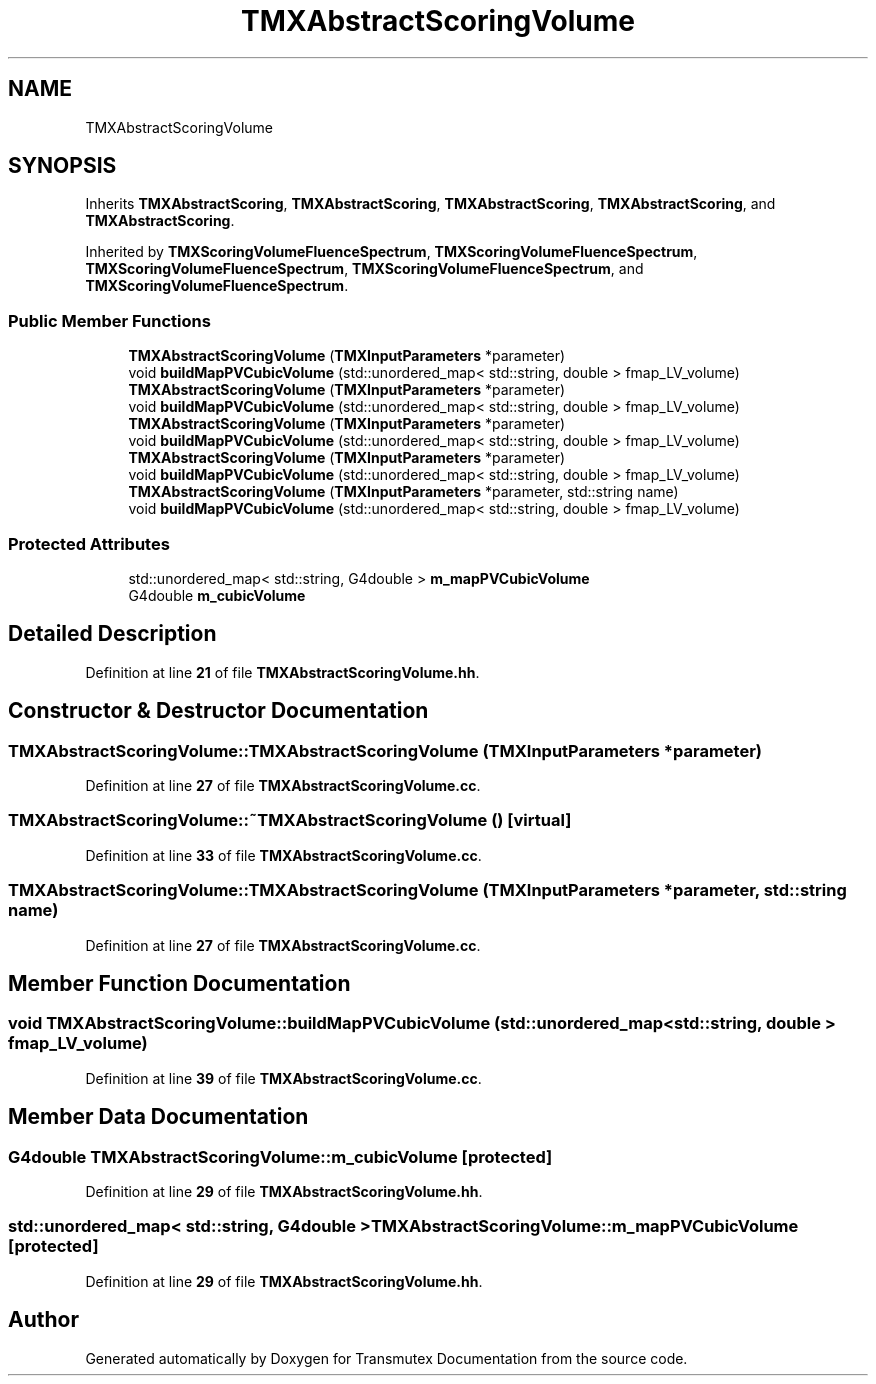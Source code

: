 .TH "TMXAbstractScoringVolume" 3 "Fri Oct 15 2021" "Version Version 1.0" "Transmutex Documentation" \" -*- nroff -*-
.ad l
.nh
.SH NAME
TMXAbstractScoringVolume
.SH SYNOPSIS
.br
.PP
.PP
Inherits \fBTMXAbstractScoring\fP, \fBTMXAbstractScoring\fP, \fBTMXAbstractScoring\fP, \fBTMXAbstractScoring\fP, and \fBTMXAbstractScoring\fP\&.
.PP
Inherited by \fBTMXScoringVolumeFluenceSpectrum\fP, \fBTMXScoringVolumeFluenceSpectrum\fP, \fBTMXScoringVolumeFluenceSpectrum\fP, \fBTMXScoringVolumeFluenceSpectrum\fP, and \fBTMXScoringVolumeFluenceSpectrum\fP\&.
.SS "Public Member Functions"

.in +1c
.ti -1c
.RI "\fBTMXAbstractScoringVolume\fP (\fBTMXInputParameters\fP *parameter)"
.br
.ti -1c
.RI "void \fBbuildMapPVCubicVolume\fP (std::unordered_map< std::string, double > fmap_LV_volume)"
.br
.ti -1c
.RI "\fBTMXAbstractScoringVolume\fP (\fBTMXInputParameters\fP *parameter)"
.br
.ti -1c
.RI "void \fBbuildMapPVCubicVolume\fP (std::unordered_map< std::string, double > fmap_LV_volume)"
.br
.ti -1c
.RI "\fBTMXAbstractScoringVolume\fP (\fBTMXInputParameters\fP *parameter)"
.br
.ti -1c
.RI "void \fBbuildMapPVCubicVolume\fP (std::unordered_map< std::string, double > fmap_LV_volume)"
.br
.ti -1c
.RI "\fBTMXAbstractScoringVolume\fP (\fBTMXInputParameters\fP *parameter)"
.br
.ti -1c
.RI "void \fBbuildMapPVCubicVolume\fP (std::unordered_map< std::string, double > fmap_LV_volume)"
.br
.ti -1c
.RI "\fBTMXAbstractScoringVolume\fP (\fBTMXInputParameters\fP *parameter, std::string name)"
.br
.ti -1c
.RI "void \fBbuildMapPVCubicVolume\fP (std::unordered_map< std::string, double > fmap_LV_volume)"
.br
.in -1c
.SS "Protected Attributes"

.in +1c
.ti -1c
.RI "std::unordered_map< std::string, G4double > \fBm_mapPVCubicVolume\fP"
.br
.ti -1c
.RI "G4double \fBm_cubicVolume\fP"
.br
.in -1c
.SH "Detailed Description"
.PP 
Definition at line \fB21\fP of file \fBTMXAbstractScoringVolume\&.hh\fP\&.
.SH "Constructor & Destructor Documentation"
.PP 
.SS "TMXAbstractScoringVolume::TMXAbstractScoringVolume (\fBTMXInputParameters\fP * parameter)"

.PP
Definition at line \fB27\fP of file \fBTMXAbstractScoringVolume\&.cc\fP\&.
.SS "TMXAbstractScoringVolume::~TMXAbstractScoringVolume ()\fC [virtual]\fP"

.PP
Definition at line \fB33\fP of file \fBTMXAbstractScoringVolume\&.cc\fP\&.
.SS "TMXAbstractScoringVolume::TMXAbstractScoringVolume (\fBTMXInputParameters\fP * parameter, std::string name)"

.PP
Definition at line \fB27\fP of file \fBTMXAbstractScoringVolume\&.cc\fP\&.
.SH "Member Function Documentation"
.PP 
.SS "void TMXAbstractScoringVolume::buildMapPVCubicVolume (std::unordered_map< std::string, double > fmap_LV_volume)"

.PP
Definition at line \fB39\fP of file \fBTMXAbstractScoringVolume\&.cc\fP\&.
.SH "Member Data Documentation"
.PP 
.SS "G4double TMXAbstractScoringVolume::m_cubicVolume\fC [protected]\fP"

.PP
Definition at line \fB29\fP of file \fBTMXAbstractScoringVolume\&.hh\fP\&.
.SS "std::unordered_map< std::string, G4double > TMXAbstractScoringVolume::m_mapPVCubicVolume\fC [protected]\fP"

.PP
Definition at line \fB29\fP of file \fBTMXAbstractScoringVolume\&.hh\fP\&.

.SH "Author"
.PP 
Generated automatically by Doxygen for Transmutex Documentation from the source code\&.
